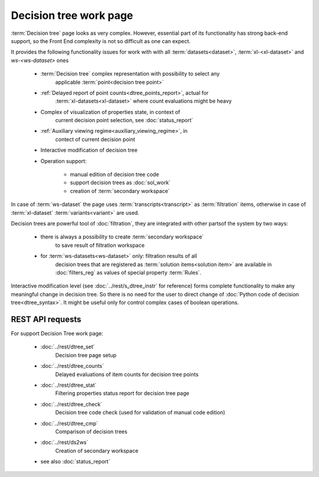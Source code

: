 Decision tree work page
=======================

:term:`Decision tree` page looks as very complex. However, essential part of its
functionality has strong back-end support, so the Front End complexity is not so 
difficult as one can expect.

It provides the following functionality issues for work with with all 
:term:`datasets<dataset>`, :term:`xl-<xl-dataset>` and 
`ws-<ws-dataset>` ones
   
    - :term:`Decision tree` complex representation with possibility to select any 
        applicable :term:`point<decision tree point>`
        
    - :ref:`Delayed report of point counts<dtree_points_report>`, actual for 
        :term:`xl-datasets<xl-dataset>` where count evaluations might be heavy
        
    - Complex of visualization of properties state, in context of 
        current decision point selection, see :doc:`status_report`        
    
    - :ref:`Auxiliary viewing regime<auxiliary_viewing_regime>`, in 
        contect of current decision point 
        
    - Interactive modification of decision tree
    
    - Operation support:
        
        - manual edition of decision tree code
        
        - support decision trees as :doc:`sol_work`
        
        - creation of :term:`secondary workspace`
        
In case of :term:`ws-dataset` the page uses :term:`transcripts<transcript>` 
as :term:`filtration` items, otherwise in case of :term:`xl-dataset`
:term:`variants<variant>` are used.

Decision trees are powerful tool of :doc:`filtration`, they are integrated 
with other partsof the system by two ways:

    - there is always a possibility to create :term:`secondary workspace` 
        to save result of filtration workspace
    
    - for :term:`ws-datasets<ws-dataset>` only: filtration results of all
        decision trees that are registered as :term:`solution items<solution item>`
        are available in :doc:`filters_reg` as values of special property 
        :term:`Rules`.

Interactive modification level (see :doc:`../rest/s_dtree_instr` for reference)
forms complete functionality to make any meaningful change in decision tree.
So there is no need for the user to direct change of 
:doc:`Python code of decision tree<dtree_syntax>`. 
It might be useful only for control complex cases of boolean operations.
        
REST API requests 
-----------------
For support Decision Tree work page:

    - :doc:`../rest/dtree_set`
        Decision tree page setup

    - :doc:`../rest/dtree_counts`
        Delayed evaluations of item counts for decision tree points
    
    - :doc:`../rest/dtree_stat`
        Filtering properties status report for decision tree page
    
    - :doc:`../rest/dtree_check`
        Decision tree code check (used for validation of manual code edition)
    
    - :doc:`../rest/dtree_cmp`
        Comparison of decision trees
    
    - :doc:`../rest/ds2ws`
        Creation of secondary workspace
    
    - see also :doc:`status_report` 
